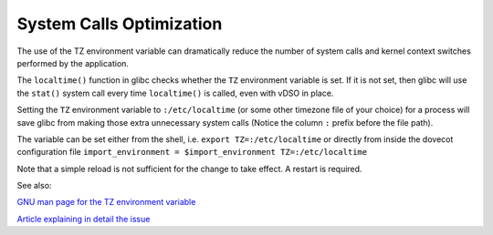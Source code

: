 .. _system_calls_optimization:

=========================
System Calls Optimization
=========================

The use of the TZ environment variable can dramatically reduce the number
of system calls and kernel context switches performed by the application.

The ``localtime()`` function in glibc checks whether the ``TZ`` environment
variable is set. If it is not set, then glibc will use the ``stat()`` system
call every time ``localtime()`` is called, even with vDSO in place.

Setting the ``TZ`` environment variable to ``:/etc/localtime`` (or some other
timezone file of your choice) for a process will save glibc from making those
extra unnecessary system calls (Notice the column ``:`` prefix before the file
path).

The variable can be set either from the shell, i.e.
``export TZ=:/etc/localtime``
or directly from inside the dovecot configuration file
``import_environment = $import_environment TZ=:/etc/localtime``

Note that a simple reload is not sufficient for the change to take effect.
A restart is required.

See also:

`GNU man page for the TZ environment variable
<https://www.gnu.org/software/libc/manual/html_node/TZ-Variable.html>`_

`Article explaining in detail the issue
<https://blog.packagecloud.io/set-environment-variable-save-thousands-of-system-calls/>`_
